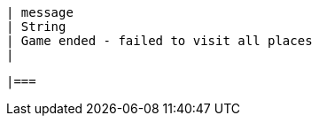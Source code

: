         | message
        | String
        | Game ended - failed to visit all places
        | 

        |===